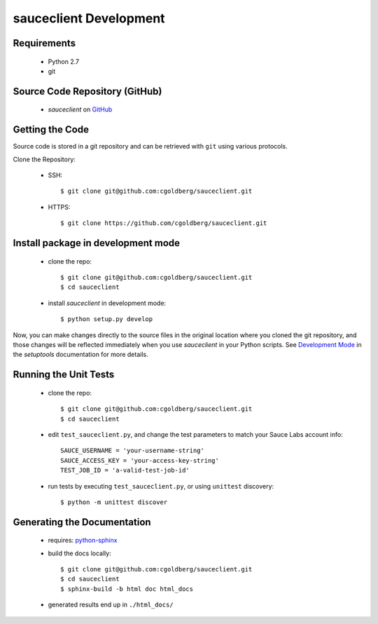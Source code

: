 =======================
sauceclient Development
=======================

Requirements
============

 * Python 2.7
 * git

Source Code Repository (GitHub)
===============================

 * `sauceclient` on `GitHub <https://github.com/cgoldberg/sauceclient>`_

Getting the Code
================

Source code is stored in a git repository and can be retrieved with
``git`` using various protocols.

Clone the Repository:

 * SSH::

    $ git clone git@github.com:cgoldberg/sauceclient.git

 * HTTPS::

    $ git clone https://github.com/cgoldberg/sauceclient.git


Install package in development mode
===================================

 * clone the repo::

    $ git clone git@github.com:cgoldberg/sauceclient.git
    $ cd sauceclient

 * install `sauceclient` in development mode::

    $ python setup.py develop

Now, you can make changes directly to the source files in the original location
where you cloned the git repository, and those changes will be reflected
immediately when you use `sauceclient` in your Python scripts. See
`Development Mode`_ in the `setuptools` documentation for more details.

.. _Development Mode:  http://peak.telecommunity.com/DevCenter/setuptools#development-mode


Running the Unit Tests
======================

 * clone the repo::

    $ git clone git@github.com:cgoldberg/sauceclient.git
    $ cd sauceclient

 * edit ``test_sauceclient.py``, and change the
   test parameters to match your Sauce Labs account info::

    SAUCE_USERNAME = 'your-username-string'
    SAUCE_ACCESS_KEY = 'your-access-key-string'
    TEST_JOB_ID = 'a-valid-test-job-id'

 * run tests by executing ``test_sauceclient.py``, or using ``unittest`` discovery::

    $ python -m unittest discover

Generating the Documentation
============================

 * requires: `python-sphinx <http://sphinx-doc.org>`_
 * build the docs locally::

     $ git clone git@github.com:cgoldberg/sauceclient.git
     $ cd sauceclient
     $ sphinx-build -b html doc html_docs

 * generated results end up in ``./html_docs/``
